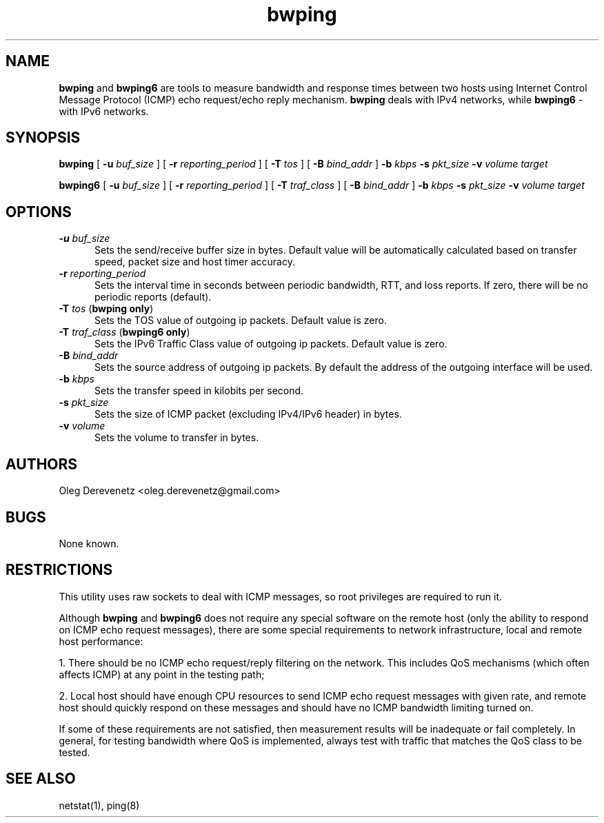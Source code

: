 .TH bwping 8
.SH NAME
.B bwping
and
.B bwping6
are tools to measure bandwidth and response times between two hosts using
Internet Control Message Protocol (ICMP) echo request/echo reply mechanism.
.B bwping
deals with IPv4 networks, while
.B bwping6
- with IPv6 networks.
.SH SYNOPSIS
.B bwping
[ \fB-u\fR \fIbuf_size\fR ]
[ \fB-r\fR \fIreporting_period\fR ]
[ \fB-T\fR \fItos\fR ]
[ \fB-B\fR \fIbind_addr\fR ]
\fB-b\fR \fIkbps\fR \fB-s\fR \fIpkt_size\fR \fB-v\fR \fIvolume\fR \fItarget\fR

.B bwping6
[ \fB-u\fR \fIbuf_size\fR ]
[ \fB-r\fR \fIreporting_period\fR ]
[ \fB-T\fR \fItraf_class\fR ]
[ \fB-B\fR \fIbind_addr\fR ]
\fB-b\fR \fIkbps\fR \fB-s\fR \fIpkt_size\fR \fB-v\fR \fIvolume\fR \fItarget\fR
.SH OPTIONS
.IP "\fB-u\fR \fIbuf_size\fR" 5
Sets the send/receive buffer size in bytes. Default value will be
automatically calculated based on transfer speed, packet size and
host timer accuracy.
.IP "\fB-r\fR \fIreporting_period\fR" 5
Sets the interval time in seconds between periodic bandwidth, RTT,
and loss reports. If zero, there will be no periodic reports (default).
.IP "\fB-T\fR \fItos\fR (\fBbwping only\fR)" 5
Sets the TOS value of outgoing ip packets. Default value is zero.
.IP "\fB-T\fR \fItraf_class\fR (\fBbwping6 only\fR)" 5
Sets the IPv6 Traffic Class value of outgoing ip packets. Default value is zero.
.IP "\fB-B\fR \fIbind_addr\fR" 5
Sets the source address of outgoing ip packets. By default the address
of the outgoing interface will be used.
.IP "\fB-b\fR \fIkbps\fR" 5
Sets the transfer speed in kilobits per second.
.IP "\fB-s\fR \fIpkt_size\fR" 5
Sets the size of ICMP packet (excluding IPv4/IPv6 header) in bytes.
.IP "\fB-v\fR \fIvolume\fR" 5
Sets the volume to transfer in bytes.
.SH AUTHORS
Oleg Derevenetz <oleg.derevenetz@gmail.com>
.SH BUGS
None known.
.SH RESTRICTIONS
This utility uses raw sockets to deal with ICMP messages, so root
privileges are required to run it.

Although
.B bwping
and
.B bwping6
does not require any special software on the remote host (only the
ability to respond on ICMP echo request messages), there are some
special requirements to network infrastructure, local and remote
host performance:

1. There should be no ICMP echo request/reply filtering on the network.
This includes QoS mechanisms (which often affects ICMP) at any point in
the testing path;

2. Local host should have enough CPU resources to send ICMP echo request
messages with given rate, and remote host should quickly respond on these
messages and should have no ICMP bandwidth limiting turned on.

If some of these requirements are not satisfied, then measurement results
will be inadequate or fail completely. In general, for testing bandwidth
where QoS is implemented, always test with traffic that matches the QoS
class to be tested.
.SH SEE ALSO
netstat(1), ping(8)
